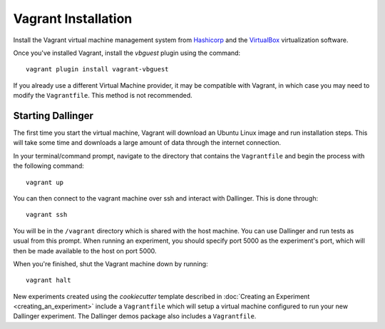 Vagrant Installation
====================

Install the Vagrant virtual machine management system from `Hashicorp
<https://www.vagrantup.com/docs/installation/>`__ and the `VirtualBox
<https://www.virtualbox.org/>`__ virtualization software.

Once you've installed Vagrant, install the `vbguest` plugin using the command:

::

    vagrant plugin install vagrant-vbguest

If you already use a different Virtual Machine provider, it may be compatible
with Vagrant, in which case you may need to modify the ``Vagrantfile``. This
method is not recommended.

Starting Dallinger
------------------

The first time you start the virtual machine, Vagrant will download an Ubuntu Linux image and run installation steps. This will take some time and downloads a large amount of data through the internet connection.


In your terminal/command prompt, navigate to the directory that contains the ``Vagrantfile`` and begin the process with the following command:

::

    vagrant up

You can then connect to the vagrant machine over ssh and interact with Dallinger. This is done through:

::

    vagrant ssh

You will be in the ``/vagrant`` directory which is shared with the host machine. You can use Dallinger and run tests as usual from this prompt. When running an experiment, you should specify port 5000 as the experiment's port, which will then be made available to the host on port 5000.

When you're finished, shut the Vagrant machine down by running:

::

    vagrant halt

New experiments created using the `cookiecutter` template described in
:doc:`Creating an Experiment <creating_an_experiment>`
include a ``Vagrantfile`` which will setup a virtual machine configured to run
your new Dallinger experiment. The Dallinger demos package also includes a
``Vagrantfile``.
